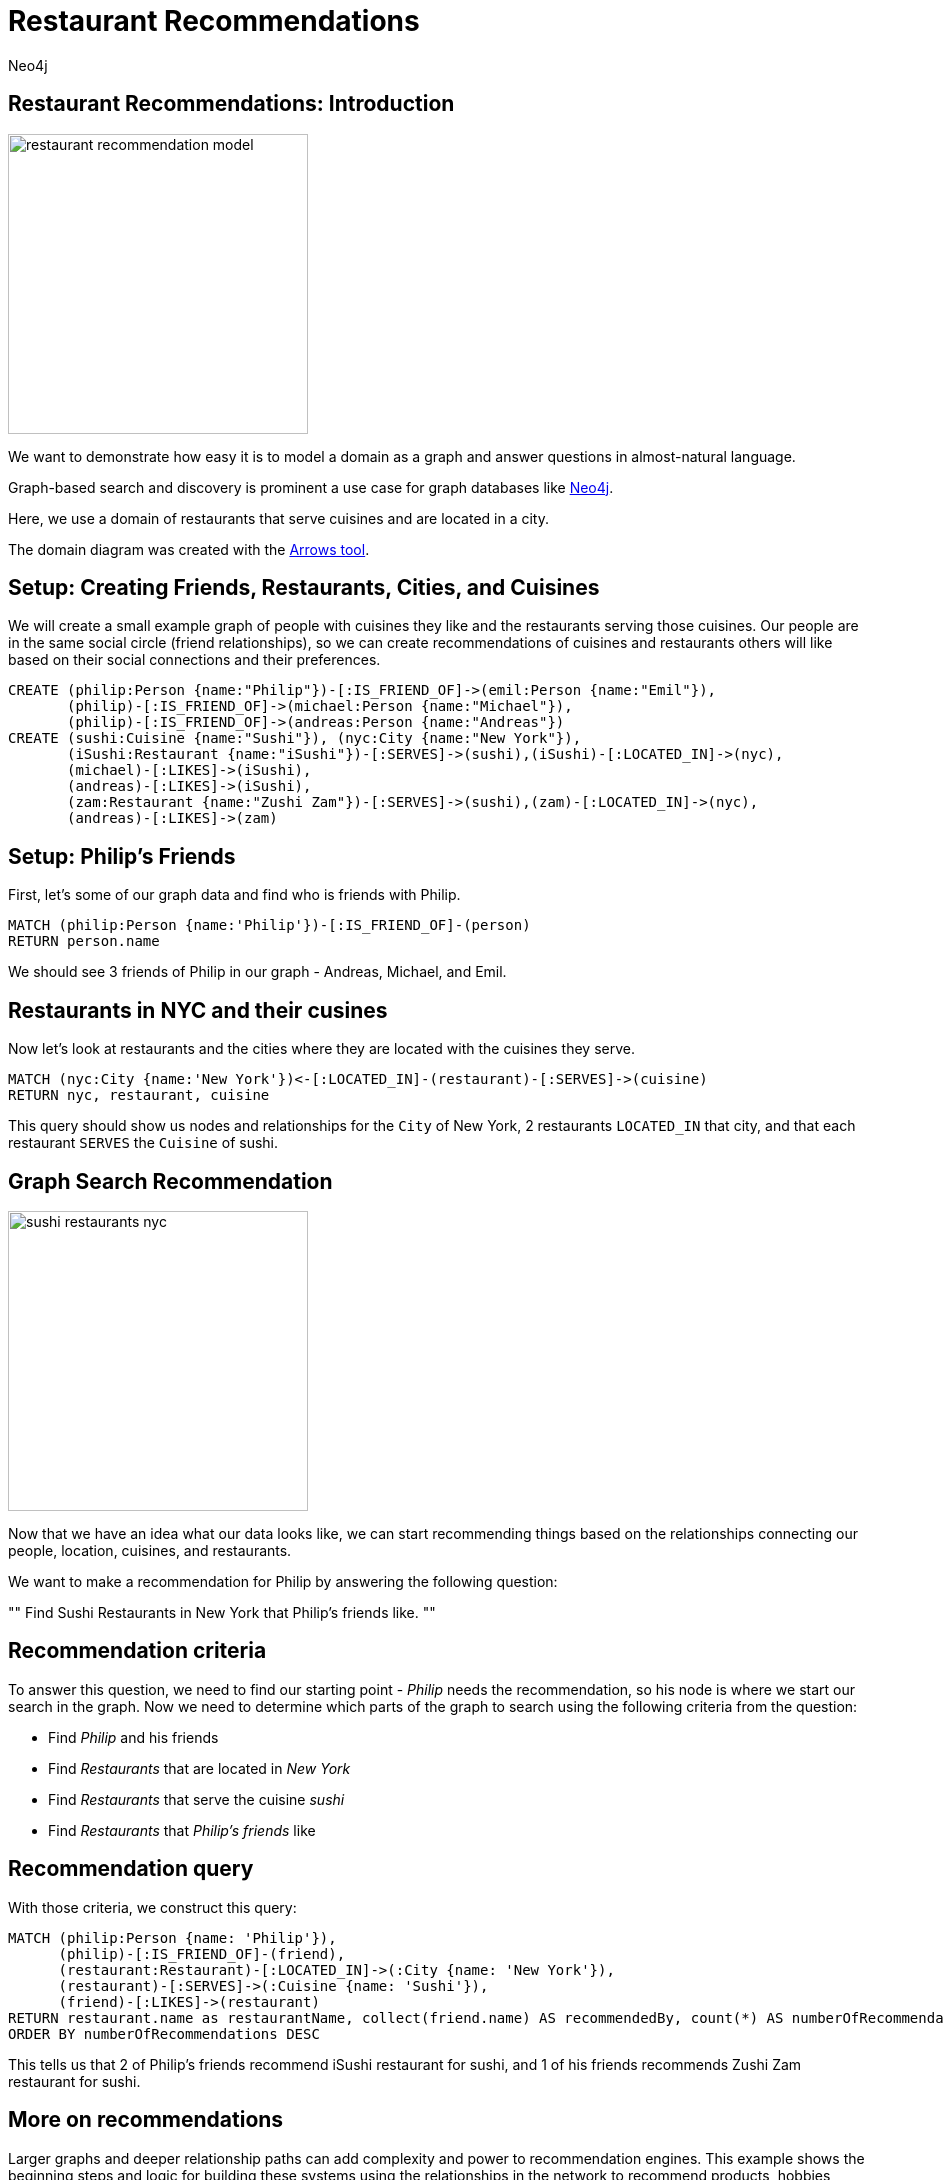 = Restaurant Recommendations
:author: Neo4j
:description: Understand and build a small recommendation engine
:img: https://s3.amazonaws.com/guides.neo4j.com/restaurant_recommendation/img
:tags: recommendation, graph-search, introduction
:neo4j-version: 3.5
:icons: font

== Restaurant Recommendations: Introduction

image::{img}/restaurant_recommendation_model.png[height=300,float=right]

We want to demonstrate how easy it is to model a domain as a graph and answer questions in almost-natural language.

Graph-based search and discovery is prominent a use case for graph databases like https://neo4j.com[Neo4j].

Here, we use a domain of restaurants that serve cuisines and are located in a city.

The domain diagram was created with the http://www.apcjones.com/arrows/[Arrows tool].

== Setup: Creating Friends, Restaurants, Cities, and Cuisines

We will create a small example graph of people with cuisines they like and the restaurants serving those cuisines.
Our people are in the same social circle (friend relationships), so we can create recommendations of cuisines and restaurants others will like based on their social connections and their preferences.

[source,cypher]
----
CREATE (philip:Person {name:"Philip"})-[:IS_FRIEND_OF]->(emil:Person {name:"Emil"}),
       (philip)-[:IS_FRIEND_OF]->(michael:Person {name:"Michael"}),
       (philip)-[:IS_FRIEND_OF]->(andreas:Person {name:"Andreas"})
CREATE (sushi:Cuisine {name:"Sushi"}), (nyc:City {name:"New York"}),
       (iSushi:Restaurant {name:"iSushi"})-[:SERVES]->(sushi),(iSushi)-[:LOCATED_IN]->(nyc),
       (michael)-[:LIKES]->(iSushi),
       (andreas)-[:LIKES]->(iSushi),
       (zam:Restaurant {name:"Zushi Zam"})-[:SERVES]->(sushi),(zam)-[:LOCATED_IN]->(nyc),
       (andreas)-[:LIKES]->(zam)
----

== Setup: Philip's Friends

First, let's some of our graph data and find who is friends with Philip.

[source,cypher]
----
MATCH (philip:Person {name:'Philip'})-[:IS_FRIEND_OF]-(person)
RETURN person.name
----

We should see 3 friends of Philip in our graph - Andreas, Michael, and Emil.

== Restaurants in NYC and their cusines

Now let's look at restaurants and the cities where they are located with the cuisines they serve.

[source,cypher]
----
MATCH (nyc:City {name:'New York'})<-[:LOCATED_IN]-(restaurant)-[:SERVES]->(cuisine)
RETURN nyc, restaurant, cuisine
----

This query should show us nodes and relationships for the `City` of New York, 2 restaurants `LOCATED_IN` that city, and that each restaurant `SERVES` the `Cuisine` of sushi.

== Graph Search Recommendation

image::{img}/sushi_restaurants_nyc.png[height=300,float=right]

Now that we have an idea what our data looks like, we can start recommending things based on the relationships connecting our people, location, cuisines, and restaurants.

We want to make a recommendation for Philip by answering the following question:

""
Find Sushi Restaurants in New York that Philip's friends like.
""

== Recommendation criteria

To answer this question, we need to find our starting point - _Philip_ needs the recommendation, so his node is where we start our search in the graph.
Now we need to determine which parts of the graph to search using the following criteria from the question:

* Find _Philip_ and his friends
* Find _Restaurants_ that are located in _New York_
* Find _Restaurants_ that serve the cuisine _sushi_
* Find _Restaurants_ that _Philip's friends_ like

== Recommendation query

With those criteria, we construct this query:

[source,cypher]
----
MATCH (philip:Person {name: 'Philip'}),
      (philip)-[:IS_FRIEND_OF]-(friend),
      (restaurant:Restaurant)-[:LOCATED_IN]->(:City {name: 'New York'}),
      (restaurant)-[:SERVES]->(:Cuisine {name: 'Sushi'}),
      (friend)-[:LIKES]->(restaurant)
RETURN restaurant.name as restaurantName, collect(friend.name) AS recommendedBy, count(*) AS numberOfRecommendations
ORDER BY numberOfRecommendations DESC
----

This tells us that 2 of Philip's friends recommend iSushi restaurant for sushi, and 1 of his friends recommends Zushi Zam restaurant for sushi.

== More on recommendations

Larger graphs and deeper relationship paths can add complexity and power to recommendation engines. This example shows the beginning steps and logic for building these systems using the relationships in the network to recommend products, hobbies, services, similarities, and more.

* https://neo4j.com/use-cases/real-time-recommendation-engine/[Use case: Recommendations Engine]
* https://neo4j.com/developer/cypher/guide-build-a-recommendation-engine/[Tutorial: Building Recommendation Engine]